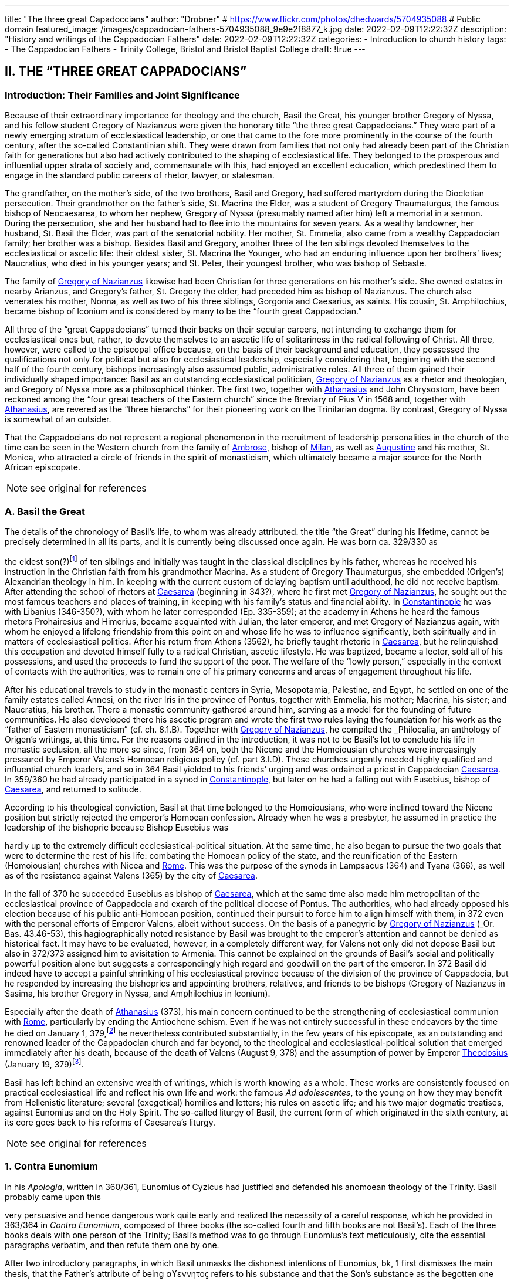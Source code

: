 ---
title: "The three great Capadoccians"
author: "Drobner"
# https://www.flickr.com/photos/dhedwards/5704935088
# Public domain
featured_image: /images/cappadocian-fathers-5704935088_9e9e2f8877_k.jpg
date: 2022-02-09T12:22:32Z
description: "History and writings of the Cappadocian Fathers"
date: 2022-02-09T12:22:32Z
categories:
  - Introduction to church history
tags:
  - The Cappadocian Fathers
  - Trinity College, Bristol and Bristol Baptist College
draft: !true
---

## II. THE “THREE GREAT CAPPADOCIANS”

### Introduction: Their Families and Joint Significance

Because of their extraordinary importance for theology and the church,
Basil the Great, his younger brother Gregory of Nyssa, and his fellow student
Gregory of Nazianzus were given the honorary title “the three great Cappadocians.” They were part of a newly emerging stratum of ecclesiastical leadership,
or one that came to the fore more prominently in the course of the fourth century, after the so-called Constantinian shift. They were drawn from families that not only had already been part of the Christian faith for generations but also had
actively contributed to the shaping of ecclesiastical life. They belonged to the
prosperous and influential upper strata of society and, commensurate with this,
had enjoyed an excellent education, which predestined them to engage in the
standard public careers of rhetor, lawyer, or statesman.

The grandfather, on the mother’s side, of the two brothers, Basil and
Gregory, had suffered martyrdom during the Diocletian persecution. Their
grandmother on the father’s side, St. Macrina the Elder, was a student of Gregory
Thaumaturgus, the famous bishop of Neocaesarea, to whom her nephew, Gregory
of Nyssa (presumably named after him) left a memorial in a sermon. During the
persecution, she and her husband had to flee into the mountains for seven years.
As a wealthy landowner, her husband, St. Basil the Elder, was part of the senatorial nobility. Her mother, St. Emmelia, also came from a wealthy Cappadocian
family; her brother was a bishop. Besides Basil and Gregory, another three of the
ten siblings devoted themselves to the ecclesiastical or ascetic life: their oldest sister, St. Macrina the Younger, who had an enduring influence upon her brothers’
lives; Naucratius, who died in his younger years; and St. Peter, their youngest
brother, who was bishop of Sebaste.

The family of link:/pages/people#_gregory-of-nazianzus[Gregory of Nazianzus,role=person] likewise had been Christian for three
generations on his mother’s side. She owned estates in nearby Arianzus, and
Gregory’s father, St. Gregory the elder, had preceded him as bishop of Nazianzus.
The church also venerates his mother, Nonna, as well as two of his three siblings,
Gorgonia and Caesarius, as saints. His cousin, St. Amphilochius, became bishop
of Iconium and is considered by many to be the “fourth great Cappadocian.”

All three of the “great Cappadocians” turned their backs on their secular
careers, not intending to exchange them for ecclesiastical ones but, rather, to devote themselves to an ascetic life of solitariness in the radical following of Christ.
All three, however, were called to the episcopal office because, on the basis of their
background and education, they possessed the qualifications not only for political
but also for ecclesiastical leadership, especially considering that, beginning with
the second half of the fourth century, bishops increasingly also assumed public,
administrative roles. All three of them gained their individually shaped importance: Basil as an outstanding ecclesiastical politician, link:/pages/people#_gregory-of-nazianzus[Gregory of Nazianzus,role=person] as a rhetor and theologian, and Gregory of Nyssa more as a philosophical thinker.
The first two, together with link:/pages/people#_athanasius[Athanasius,role=person] and John Chrysostom, have been reckoned among the “four great teachers of the Eastern church” since the Breviary of
Pius V in 1568 and, together with link:/pages/people#_athanasius[Athanasius,role=person], are revered as the “three hierarchs”
for their pioneering work on the Trinitarian dogma. By contrast, Gregory of
Nyssa is somewhat of an outsider.

That the Cappadocians do not represent a regional phenomenon in the recruitment of leadership personalities in the church of the time can be seen in the
Western church from the family of link:/pages/people#_ambrose[Ambrose,role=person], bishop of link:/pages/places#_milan[Milan,role=place], as well as link:/pages/people#_augustine[Augustine,role=person]
and his mother, St. Monica, who attracted a circle of friends in the spirit of monasticism, which ultimately became a major source for the North African episcopate.


NOTE: see original for references


### A. Basil the Great

The details of the chronology of Basil’s life, to whom was already attributed.
the title “the Great” during his lifetime, cannot be precisely determined in all its
parts, and it is currently being discussed once again. He was born ca. 329/330 as
[#page-268]
the eldest son(?)footnote:[According to W.-D. Hauschild (TRE 5:302), contra J. Gribomont (EECh 1:114 and
miscne F . wanes weet Was Kawa covene on] of ten siblings and initially was taught in the classical disciplines by his father, whereas he received his instruction in the Christian faith
from his grandmother Macrina. As a student of Gregory Thaumaturgus, she embedded (Origen’s) Alexandrian theology in him. In keeping with the current custom of delaying baptism until adulthood, he did not receive baptism. After
attending the school of rhetors at link:/pages/places#_caesarea[Caesarea,role=place] (beginning in 343?), where he first
met link:/pages/people#_gregory-of-nazianzus[Gregory of Nazianzus,role=person], he sought out the most famous teachers and places
of training, in keeping with his family’s status and financial ability. In link:/pages/places#_constantinople[Constantinople,role=place] he was with Libanius (346-350?), with whom he later corresponded (Ep.
335-359); at the academy in Athens he heard the famous rhetors Prohairesius
and Himerius, became acquainted with Julian, the later emperor, and met
Gregory of Nazianzus again, with whom he enjoyed a lifelong friendship from
this point on and whose life he was to influence significantly, both spiritually and
in matters of ecclesiastical politics. After his return from Athens (3562), he briefly
taught rhetoric in link:/pages/places#_caesarea[Caesarea,role=place], but he relinquished this occupation and devoted
himself fully to a radical Christian, ascetic lifestyle. He was baptized, became a
lector, sold all of his possessions, and used the proceeds to fund the support of the
poor. The welfare of the “lowly person,” especially in the context of contacts with
the authorities, was to remain one of his primary concerns and areas of engagement throughout his life.

After his educational travels to study in the monastic centers in Syria, Mesopotamia, Palestine, and Egypt, he settled on one of the family estates called Annesi,
on the river Iris in the province of Pontus, together with Emmelia, his mother;
Macrina, his sister; and Naucratius, his brother. There a monastic community
gathered around him, serving as a model for the founding of future communities.
He also developed there his ascetic program and wrote the first two rules laying
the foundation for his work as the “father of Eastern monasticism” (cf. ch. 8.1.B).
Together with link:/pages/people#_gregory-of-nazianzus[Gregory of Nazianzus,role=person], he compiled the _Philocalia_, an anthology of
Origen’s writings, at this time. For the reasons outlined in the introduction, it was
not to be Basil’s lot to conclude his life in monastic seclusion, all the more so
since, from 364 on, both the Nicene and the Homoiousian churches were increasingly pressured by Emperor Valens’s Homoean religious policy (cf. part 3.I.D).
These churches urgently needed highly qualified and influential church leaders,
and so in 364 Basil yielded to his friends’ urging and was ordained a priest in
Cappadocian link:/pages/places#_caesarea[Caesarea,role=place]. In 359/360 he had already participated in a synod in link:/pages/places#_constantinople[Constantinople,role=place], but later on he had a falling out with Eusebius, bishop of link:/pages/places#_caesarea[Caesarea,role=place],
and returned to solitude.

According to his theological conviction, Basil at that time belonged to the
Homoiousians, who were inclined toward the Nicene position but strictly rejected the emperor’s Homoean confession. Already when he was a presbyter, he
assumed in practice the leadership of the bishopric because Bishop Eusebius was
[#page-269, Apollinarianism and the Second Phase of Arianism]
hardly up to the extremely difficult ecclesiastical-political situation. At the same
time, he also began to pursue the two goals that were to determine the rest of his
life: combating the Homoean policy of the state, and the reunification of the
Eastern (Homoiousian) churches with Nicea and link:/pages/places#_rome[Rome,role=place]. This was the purpose of
the synods in Lampsacus (364) and Tyana (366), as well as of the resistance
against Valens (365) by the city of link:/pages/places#_caesarea[Caesarea,role=place].

In the fall of 370 he succeeded Eusebius as bishop of link:/pages/places#_caesarea[Caesarea,role=place], which at the
same time also made him metropolitan of the ecclesiastical province of Cappadocia and exarch of the political diocese of Pontus. The authorities, who had
already opposed his election because of his public anti-Homoean position, continued their pursuit to force him to align himself with them, in 372 even with the
personal efforts of Emperor Valens, albeit without success. On the basis of a panegyric by link:/pages/people#_gregory-of-nazianzus[Gregory of Nazianzus,role=person] (_Or. Bas._ 43.46-53), this hagiographically noted
resistance by Basil was brought to the emperor’s attention and cannot be denied
as historical fact. It may have to be evaluated, however, in a completely different
way, for Valens not only did not depose Basil but also in 372/373 assigned him to
avisitation to Armenia. This cannot be explained on the grounds of Basil’s social
and politically powerful position alone but suggests a correspondingly high regard and goodwill on the part of the emperor. In 372 Basil did indeed have to accept a painful shrinking of his ecclesiastical province because of the division of
the province of Cappadocia, but he responded by increasing the bishoprics and
appointing brothers, relatives, and friends to be bishops (Gregory of Nazianzus in
Sasima, his brother Gregory in Nyssa, and Amphilochius in Iconium).

Especially after the death of link:/pages/people#_athanasius[Athanasius,role=person] (373), his main concern continued to be the strengthening of ecclesiastical communion with link:/pages/places#_rome[Rome,role=place], particularly by ending the Antiochene schism. Even if he was not entirely successful
in these endeavors by the time he died on January 1, 379,footnote:[P.Maraval, "La date de la mort de Basile de Césarée," REAug3A.(1988) proposes August 377, agreed to by Roder 65 (cf bibliography on II'B'1); Pouchet: September 37?)] he nevertheless contributed substantially, in the few years of his episcopate, as an outstanding and
renowned leader of the Cappadocian church and far beyond, to the theological
and ecclesiastical-political solution that emerged immediately after his death,
because of the death of Valens (August 9, 378) and the assumption of power by
Emperor link:/pages/people#_theodosius[Theodosius,role=person] (January 19, 379)footnote:[Maraval, “La date de la mort de Basile de Césarée,” REAug 34 (1988): 25-38, proposes August 377, agreed to by Réder 65 (cf. bibliography on II.B.1); Pouchet: September 37?].

Basil has left behind an extensive wealth of writings, which is worth knowing as a whole. These works are consistently focused on practical ecclesiastical life
and reflect his own life and work: the famous __Ad adolescentes__, to the young on
how they may benefit from Hellenistic literature; several (exegetical) homilies
and letters; his rules on ascetic life; and his two major dogmatic treatises, against
Eunomius and on the Holy Spirit. The so-called liturgy of Basil, the current form
of which originated in the sixth century, at its core goes back to his reforms of
Caesarea’s liturgy.
 
[#page-270]

NOTE: see original for references

### 1. Contra Eunomium

In his __Apologia__, written in 360/361, Eunomius of Cyzicus had justified and
defended his anomoean theology of the Trinity. Basil probably came upon this

[#page-272]

very persuasive and hence dangerous work quite early and realized the necessity
of a careful response, which he provided in 363/364 in __Contra Eunomium__, composed of three books (the so-called fourth and fifth books are not Basil’s). Each of
the three books deals with one person of the Trinity; Basil’s method was to go
through Eunomius’s text meticulously, cite the essential paragraphs verbatim,
and then refute them one by one.

After two introductory paragraphs, in which Basil unmasks the dishonest intentions of Eunomius, bk, 1 first dismisses the main thesis, that the Father’s attribute of being αϒεννητοϛ refers to his substance and that the Son’s substance as the
begotten one therefore has to be different from the Father’s. That the Father and
the Son, rather, have to be equally eternal can be seen from the contradictions in
Eunomius’s doctrine of time itself, when he asserts that the Son is creature but begotten “before all time.” Book 2 continues this argument by taking the Son's
creatureliness and the arguments asserted for it by Eunomius ad absurdum. “Begotten” does not mean that the Son once did not exist, nor does it have anything to
do with passions (παθη), since the latter would imply that God is mutable. Consequently, the Holy Spirit should not be viewed as a creation of the Son. Book 3
therefore distinguishes the differences between the three divine persons on the level
of sequence and honor but not of substance. As for the Holy Spirit, it is precisely
the names “Holy Spirit” and “Paraclete” that demonstrate the Spirit’s divine nature.


NOTE: see original for references


### 2. De Spiritu Sancto

Ten years later, from late 374 to late 375, Basil wrote a treatise specifically on
the Holy Spirit, addressed to Amphilochius of Iconium, who apparently had
made such a request. The thirty chapters together do not show any systematic
structure but rather revolve around the main theme, namely, that the Holy Spirit
is worthy of the same honor as the Father and the Son, which points to his
consubstantiality with them. The first and last chapters frame the tractate in the
form of a letter. The treatise is structured in three parts, each building upon the
other. Chapters 2-5 begin with the theological issue; Basil had been criticized by
the Pneumatomachians (a term he himself uses to designate them, although it is
not possible to determine with certainty whether he already has a specific party in
mind) that the doxology he used in the liturgy, “with the Holy Spirit” (συν τώ πνευματι τώ αϒιω), instead of the traditional formulation “in the Holy Spirit” (συν τώ πνευματι τώ αϒιω), inappropriately accords the Holy Spirit the same honor as the
Father and the Son. As a first step in response, chs. 6-8 explain the όμοτιμια of the

[#page-273]

Father and the Son, which among orthodox Christians is uncontested and consistent with their όμουσια. Finally, chs. 9-30, whose structure is subject to a variety
of interpretations in its details, substantiate the doctrine of the three hypostases
on the same level by safeguarding the μουαρχια of the one God. The evidence provided appeals to the witness of Scripture, the baptismal formula, and the Holy
Spirit’s part in the creation and in the plan of redemption. The oneness of nature
with the Father and the Son therefore entitles the Holy Spirit to the same titles
and honors as are accorded them.

In the history of theology, ch. 29 has gained particular importance because
here Basil for the first time specifically applies the method of “the evidence of the
Fathers” (__argumentum patristicum__). Although the church from the beginning,
and increasingly so during the dogmatic disputes of the fourth century, appealed
to the well-established witness of tradition, Basil here adduces for the first time
the opinions of a whole range of church fathers in support of his argumentation
or, more specifically, of the use of συν in the doxology. link:/pages/people#_augustine[Augustine,role=person] and Cyril of link:/pages/places#_alexandria[Alexandria,role=place] (at the Council of link:/pages/places#_ephesus[Ephesus,role=place] in 431) continued this method; it has been
perpetuated since then until the present and continues to have validity by safeguarding a historically and dogmatically critical appreciation of the material.
This method is not a mere stringing together of arbitrarily selected patristic citations without evidential value.

NOTE: see original for references

### 3. Letters

The corpus of letters by Basil numbers 368; thirty-six or thirty-eight of
them were not written by him, however. In keeping with general ancient practice,
Basil’s collection of letters also contains fifteen or seventeen letters addressed to

[#page-274]

him, namely, by Libanius (336, 338, 340, 341, 345, 346, 349, 352, 354, 355, 357, 358), Apollinaris of Laodicea (362 and 364), link:/pages/people#_gregory-of-nazianzus[Gregory of Nazianzus,role=person] (367), and
Emperor Julian (39 and 40). The authenticity of the latter two is under discussion, however; in the case of __Ep__. 39, the question is whether it is addressed to
Basil, and in the case of __Ep__. 40, whether Julian can be its author.

Inauthentic letters that are part of his correspondence, that is, those not
written by Basil and also not addressed to him, include the following: 8, 16, 38(?), 41-45, 47, 166, 167, 169-171, 189, 331, 342, 343, 347, 348, 360, 365, and 366.

_Epistulae_ 10, 342, 347, and 348 are also found in the corpus of letters of his youngest brother, Gregory of Nyssa, numbered 21, 28, 26, and 27, but they do belong to Basil (cf. II.B.1).

The Maurists (Benedictines of St. Maur) divided the corpus into three
major chronological parts: __Ep__. 1-46, before Basil’s consecration as bishop (357-370); 47-291, during his episcopacy (370-379); and 292-365, representing letters
that cannot be dated with precision. Johannes Quasten (__Patrology__ 3:220-26) organizes the letters into eight groups:

a. Letters of friendship: 1, 3, 4, 7, 12-14, 17, 19-21, 27, 56-58, 63, 64, 95, 118, 123, 124, 132-135, 145-149, 152-158, 162-165, 168, 172-176, 181, 184-186, 192-196, 198, 200, 201, 208-210, 232, 241, 252, 254, 255, 259, 267, 268, 271, 278, 282, 285, 320, 332-334.

b. Letters of recommendation: 3, 15, 31-37, 72-78, 83-88, 96, 104, 108-112, 137, 142-144, 177-180, 271, 273-276, 279-281, 303-319.

c. Letters of consolation: 5, 6, 28, 29, 101, 107, 139, 140, 206, 227, 238, 247, 256, 257, 269, 300-302.

d. Canonical letters: 53, 54, 188, 199, 217. The last three, addressed to Amphilochius of Iconium, offer meticulous instructions for the discipline of repentance and were adopted into the universal legislation of the Eastern church.

e. Moral and ascetical letters: 2, 10-11, 14, 18, 22-26, 49, 65, 83, 85, 97, 106, 112, 115, 116, 161, 173, 174, 182, 183, 197, 219-222, 240, 246, 249, 251, 259, 277, 283, 291-299, 366.

f. Dogmatic letters: 9, 38(?), 52, 105, 113, 114, 125, 129, 131, 159, 175, 210, 214, 226, 233-236, 251, 258, 261, 262. The lengthy __Ep__. 38 is also handed down as a tractate among the works of Gregory of Nyssa, titled __Ad Petrum fratrem de differentia essentiae et hypostaseos__. The question of ownership is still a matter of controversy today.

g. Liturgical letters: 93, 207.

[#page-275]

A list of Basil’s most important partners in correspondence, encompassing the entire Roman Empire, illustrate most impressively the scope and extent of his letter writing:

- Bishop link:/pages/people#_ambrose[Ambrose,role=person] of link:/pages/places#_milan[Milan,role=place] (cf. ch. 7.III): 197;

- Bishop Amphilochius of Iconium, Basil’s friend and cousin of link:/pages/people#_gregory-of-nazianzus[Gregory of Nazianzus,role=person]: 150, 161, 176, 188, 190, 199-202, 217, 218, 231-236, 248;

- Bishop Apollinaris of Laodicea (cf. 6.1): 361, 363; Patriarch link:/pages/people#_athanasius[Athanasius,role=person] of link:/pages/places#_alexandria[Alexandria,role=place] (cf. ch. 5.IV): 61, 66, 67, 69, 80, 82;

- Bishop Barses of Edessa: 264, 267;

- Pope Damasus: 371;
- Bishop Diodore of Tarsus (cf. ch. 7.IV): 135, 1605

- Bishop Epiphanius of Constantia (Salamis) (cf. ch. 7.11): 258;

- Bishop Eusebius of Samosata: 30, 34, 48, 95, 98, 100, 127, 128, 136, 138,
141, 145, 162, 198, 209(?), 213(2), 237, 239, 241, 268;

- Bishop Eustathius of Sebaste: 79, 119, 223;

- Bishop link:/pages/people#_gregory-of-nazianzus[Gregory of Nazianzus,role=person], Basil’s university friend (cf. II.C): 2, 7, 14,19,71, 3685

- Bishop Gregory of Nyssa, Basil’s younger brother (cf. II.B): 38, 58;

- Himerius, the famous rhetor under whom Basil studied in Athens: 274, 275(2);

- Patriarch Meletius of link:/pages/places#_antioch[Antioch,role=place] (cf. part 3.II.A.2.b): 57, 68, 89, 120, 129, 216;

- Libanius, the famous rhetor under whom Basil studied in link:/pages/places#_constantinople[Constantinople,role=place]: 335, 337, 339, 344, 350, 351, 353, 356, 359 (their correspondence involved a total of twenty-five letters [335-359], of which 342, 343, 347, and 348 are not authentic and 336, 338, 340, 341, 345, 346, 349, 352, 354, 355, 357, and 358 represent letters of Libanius addressed to Basil);

- Patriarch Peter of link:/pages/places#_alexandria[Alexandria,role=place]: 133, 266.

In addition, there are a number of letters addressed to unnamed bishops,
priests, monks, magistrates, groups of them, and entire congregations; they demonstrate the extent to which Basil brought influence to bear not only upon particular situations but also structurally upon public life, ecclesiastical policy, and
teligious life:

- rural bishops (54), bishops in the West (90), bishops in Italy (92), bishops in coastal areas (203), Italic and Gallic bishons (243). hishons in

 
[#page-276]

- presbyters of Tarsus (113), clerics in Neocaesarea (207), cleric of Samosata (219), cleric of Colonia (227), cleric of Nicopolis (229), presbyter of Nicopolis (238), presbyter of link:/pages/places#_antioch[Antioch,role=place] (253), cleric of Sozopolis (261);

- community of Tarsus (114), Neocaesareans (204), men of Neocaesarea (210), Chalcidians (222), Occidentals (242, 263), Nicopolitans (246, 247), people of Evaesae (251);

- concerning monastic life (22), a female ascetic (46), female ascetics (52), monks (257, 295);

- governor of Neocaesarea (63), a governor (84, 86), governor of Sebaste (306); a _censitor_ (83, 284, 299, 312, 313), an officer (106), a _numerarius_ (142, 143), a _tractator_ (144), councilors of Samosata (183), decurions of Colonia (228), decurions of Nicopolis (230), a _commentariensis_ (286), a _comes privatarum_ (303), a principalis (311), a _notarius_ (333).

There is no addressee for the following letters: 35-37, 77, 78, 85, 87, 88, 101, 117, 165, 191, 209, 213, 249, 270, 273, 275, 285, 287-289, 298, 301, 305, 307-310, 314-320, 322, 326, 327, 330-332.

This overview alone shows clearly what a treasure trove Basil’s letters offer regarding his person and personal relationships, his politics and ecclesiastical policies, his pastoral and social activities, and his theology and spirituality. Furthermore they also present excellent examples of fine epistolary form and exemplary
style. His friend link:/pages/people#_gregory-of-nazianzus[Gregory of Nazianzus,role=person] praises him in __Ep__. 51 as an expert in the field,
and his teacher Libanius considered him to be of even greater quality in epistolary
skills than himself and wrote to him so (__Ep__. 338):

> ‘When the carriers handed me your letter and I silently scanned it in its entirety, !
smiled and said joyfully, “We are vanquished.” “What victory did they win over
you,” they asked, “and why, being overcome, are you not sad?” “In the beauty of the
letters,” I responded, “I have been conquered, and Basil has won. But the man is my
friend and for this reason I rejoice.” When I had said this, they wanted to understand the victory by means of the letter themselves. Alypius read it aloud and those
present listened; they concluded that I had not told them a lie. The reader, however,
kept the letter and went away in order to show it to others as well, I believe, and
scarcely returned it to me again. Therefore write similar letters and be victorious,
for that means victory for me!

NOTE: see original for references

### B. Gregory of Nyssa

Two individuals had a decisive impact on the life of Gregory of Nyssa:
Macrina, his eldest sister, who inspired him and his brothers concerning the ascetic life, and Basil, his older brother, whom he calls his “father and teacher” several times in his works. The extent to which these honorary titles can be adduced
to determine the concrete data of Gregory’s life remains uncertain, it is true, for
his writings contain very few datable references; external attestations are scarce,
and to date there is no in-depth modern, scholarly biography of Gregory. What
may be considered as certain is that his father died in Gregory's childhood and
Basil, his older brother, assumed a certain leadership role. How much younger
Gregory was and whether he had been his student in the technical sense when
Basil was teaching in link:/pages/places#_caesarea[Caesarea,role=place] ca. 356 have to remain open issues.

It is generally assumed that Gregory was born between 335 and 340. Although he did not attend any of the famous schools in link:/pages/places#_caesarea[Caesarea,role=place], link:/pages/places#_constantinople[Constantinople,role=place],
or Athens, as did his brother Basil and their friend link:/pages/people#_gregory-of-nazianzus[Gregory of Nazianzus,role=person], he acquired a thorough familiarity with rhetoric, philosophy, and the general knowledge of his time, as his works indicate, to the extent that, after he had first become
a lector, he preferred to work as a public rhetor. Many passages in his writings give
evidence of meticulous observation of his environment and human behavior patterns, as well as in-depth scientific, especially medical, knowledge. On the basis of

 
[#page-278]

a remark in _De virginitate_ 3 stating that he could no longer be blessed with the
fruits of virginity, it is generally assumed that Gregory was married (to Theosebeia?), although there is no further information to corroborate this.

When the province of Cappadocia was divided in 372 and the ecclesiastical
province over which Basil presided as metropolitan in link:/pages/places#_caesarea[Caesarea,role=place] was thereby severely weakened, Basil, in order to strengthen the Nicene party, responded by
increasing the number of bishoprics and appointing brothers and friends as bishops in the remaining province, Cappadocia Prima. Among these was Gregory,
whom he appointed to Nyssa, an insignificant little place between link:/pages/places#_caesarea[Caesarea,role=place] and
Ancyra. The period of his episcopate divides conspicuously into two very different segments. The break came in 379, that is, the year in which Basil, his brother,
and Macrina, his sister, died and in which the ecclesiastical-political situation
radically changed in favor of the Nicenes when Emperor link:/pages/people#_theodosius[Theodosius,role=person] took office.
It remains unclear, however, what specific reasons account for the reversal. In any
case, Gregory’s initial seven years as bishop were marked by many difficulties.
Basil complained about Gregory’s naivete in ecclesiastical-political and interpersonal matters (__Ep__. 58 and 100) and in 375 refused to send him to link:/pages/places#_rome[Rome,role=place] with a
delegation to negotiate, because he was “completely inexperienced in ecclesiastical matters” (__Ep__. 215). Indeed, in these years Gregory appears to have been so
inept that the Homoean opposition in Nyssa succeeded in deposing and exiling
him in 376 under the pretence of misappropriation of church property and irregularities associated with his appointment as bishop. He was able to return only on
August 9, 378, after the death of Emperor Valens.

In 379, however, the scene changed radically, Gregory suddenly emerged as
a sought-after and influential ecclesiastical politician, as a significant theologian
‘on the current dogmatic issues, as a respected speaker, preacher, and exegete;
until his life’s end, he maintained close relations with link:/pages/places#_constantinople[Constantinople,role=place], the capital,
and with the imperial household. At synods in link:/pages/places#_antioch[Antioch,role=place] (379) and link:/pages/places#_constantinople[Constantinople,role=place]
(381, 382, 383, and 394), he was among the most prominent participants. The
synod of link:/pages/places#_antioch[Antioch,role=place] (379) appointed him to make a visitation to the diocese of
Pontus; in Ibora and Sebaste he guided the selection of new bishops and, to his
surprise, was himself elected as the metropolitan in Sebaste. He succeeded in regaining his mobility, however, by appointing Peter, his younger brother, as bishop.
At the second (a later enumeration) ecumenical Council of link:/pages/places#_constantinople[Constantinople,role=place] in
381, he delivered an address entitled __De deitate adversus Evagrium__, important for
dogmatics. After the death of Meletius, the chairman of the council, he was given
the honorable task of delivering the funeral oration. After the council, according
to the imperial law confirming the resolutions of the councils (__Codex theodosianus__ 16.1, 3), he was reckoned among the “regular bishops,” that is, among
those who represented the standard of orthodoxy. In 381 he traveled to the
Roman province of Arabia and to Jerusalem on behalf of the council in order to
settle disputes there. To the synod in link:/pages/places#_constantinople[Constantinople,role=place] of 383 he delivered the address __De deitate Filii et Spiritus Sancti__. The imperial court’s special appreciation of him can be seen in the invitation he received to deliver the funeral oration for
Princess Pulcheria who died in 385 and for Empress Flacilla. The information

[#page-279]

about Gregory's life ends with his entry in the list of the participants at the synod
in link:/pages/places#_constantinople[Constantinople,role=place] in 394; from this it may well be assumed that he died shortly
thereafter.

NOTE: see original for references

#### 1. Works, Philosophy, and Theology

Gregory’s numerous and diverse works, only the most important of which
are mentioned here, divide into the following seven categories:

a. treatises on the current christological and Trinitarian issues of his time,
against the neo-Arians, Apollinarians, and Macedonians: __Contra Eunomium, Adversus Apollinarium__;

b. exegetical tractates and homilies: __In Hexaemeron__, __De hominis opificio__, __In
Ecclesiasten__, __In Canticum Canticorum__, __De vita Moysis__, __De oratione dominica__,
__De beatitudinibus__;

c. ascetical and spiritual writings: __De virginitate__;

d. hagiographic works: __Vita Macrinae__, __Vita Gregorii Thaumaturgi__, __In Basilium fratrem__, __In sanctum Ephraim__;

e. sermons and orations delivered at the church’s festivals celebrating the
Lord and its saints, at funerals, on topics dealing with morality and practical life and on dogmatic questions;

f. the _Oratio catechetica_, a summation of the essential teachings of the Christian faith;

g. thirty letters, of which __Ep__. 21 and 26-28 do not belong to Gregory but to
Basil and __Ep__. 30 is addressed to Gregory by his brother Peter; together with
the letter corpora of Basil and link:/pages/people#_gregory-of-nazianzus[Gregory of Nazianzus,role=person], they contain most of
what, on the whole, is the scarce biographical information on Gregory.

With a few exceptions, the chronology of his works cannot be determined
with certainty. _De virginitate_ can definitely be attributed to the initial segment of
the period of his episcopate, up to 379; only after Basil’s death did Gregory seem
to have developed into a prolific writer, and in many instances he continued his
brother’s work (__Contra Eunomium__, __In Hexaemeron__, __De hominis opificio__). To Basil’s _Contra Eunomium_ Eunomius had responded with an __Apologia apologiae__, to
which Gregory now replied in lieu of his deceased brother. Since he also follows
Basil’s methodology and each time cites the passages of the writing he is combating, he preserves a good part of the otherwise lost work of Eunomius. A further

[#page-280]

work was his own _refutatio_ of the creed Eunomius had presented at the Council
of link:/pages/places#_constantinople[Constantinople,role=place] in 381.

Gregory’s philosophy was shaped by middle link:/pages/glossary#_platonism[Platonism,role=concept] and early Neoplatonism, which becomes most prominent in the form and content of the dialogue __De
anima et resurrectione__, which he fashioned after link:/pages/people#_plato[Plato,role=person]’s _Phaidon_ as a dialogue with
Macrina, his dying sister. The particularity of Gregory’s link:/pages/glossary#_platonism[Platonism,role=concept] consists in
using it for the purpose of effectively recasting the Christian body of thought—a
characteristic that fundamentally distinguishes him from the other two Cappadocians and, over against them, has rightly earned him the reputation of a profound philosophical thinker.

As in the case of the other two Cappadocians, his theology is based on the
Alexandrian tradition of Philo and link:/pages/people#_origen[Origen,role=person]. From link:/pages/people#_origen[Origen,role=person], whom he mentions by
name several times in his writings, he borrowed, for instance, the doctrine of the
αποκαταστασις, the restoration of all things at the end of time into the blissful primordial state, including Satan and the demons (following 1 Cor 15:25, on which
he wrote the tractate _Tunc et ipse filius_). The Second Council of link:/pages/places#_constantinople[Constantinople,role=place]
(553) later condemned this teaching in its anathemas against link:/pages/people#_origen[Origen,role=person], though not
Gregory of Nyssa. Rather, the Second Council of Nicea (787) still honored him
with the honorary title “Father of Fathers.” In his ascetical and mystical theology,
the `επεκτασις` (following Phil 3:13) played a significant part, as he explains in exemplary fashion in the _Vita Moysis_: after one puts off earthly passions, salvation
consists in ascending to God and in the subsequent infinite progression in knowing the infinite God.

In the modern era, Gregory’s sermons have frequently been dismissed
with the summary judgment that they “show the pompous pathos of contemporary rhetoric and are not as powerful and vivid as those of the two other
Cappadocians”footnote:[B. Altaner and A. Stuiber, Patrologie: Leben, Schriften, und Lehre der Kirchenvater]—unfairly so, as more recent investigations demonstrate.

NOTE: see original for references
 
[#page-281]


[#page-283]


### 2. Continuing Influence and History of Research

For reasons still to be examined more closely, Gregory, especially in the
Western church, has not attained the same importance as the two other “great Cappadocians.” Yet the large number of extant manuscripts of his works, as well as
translations into Latin and especially Syriac, help us to recognize the admiration
and dissemination of his body of thought. In the twentieth century, Gregory became one of the best-researched church fathers because Ulrich von Wilamowitz-Moellendorff, the famous classical philologist, entrusted the critical edition of his
works to Werner Jaeger, his student, precisely because of Gregory’s remarkable
style. He began in Berlin together with Giorgio Pasquali and, after his work at
Harvard University (1939), consulted a multitude of international fellow experts.
since his death in 1961, the task is continued partly in Frankfurt (Hermann
Langerbeck, Hadwig Horner) and partly by the Gregor-von-Nyssa Institut in
Münster; since 1969 some international colloquia have met at three- or four-year
intervals.

NOTE: see original for references

## C. link:/pages/people#_gregory-of-nazianzus[Gregory of Nazianzus,role=person]

We are quite well informed about the chronology of his life and works because link:/pages/people#_gregory-of-nazianzus[Gregory of Nazianzus,role=person] wrote an extensive Carmen de vita sua, and his writings contain numerous references to his biography. He was born either in the
small town of Nazianzus, where his father, Gregory the elder (d. 374 as a centenarian), was the bishop for forty-five years, or at the nearby family estate at
Arianzus. Beyond this, however, Gregory remains deliberately silent about his
childhood, so his date of birth has to be inferred. Traditionally he was thought to
 
[#page-284]

have been about the same age as Basil (b. 329/330). Christoph Jungckfootnote:[C, Jungck, 1974, 231-33.], along with Bernhard Wyssfootnote:[B. Wyss, RAC 12:794.] and Christoph Klockfootnote:[C. Klock, 1987, 84. Bibliographic information is given under Gregory of Nyssa.], however, argued for 326, following
Clémencet and Sinko, which fits quite well with some of Gregory's remarks in
which he appears to be older than Basil. Justin Mossayfootnote:[J. Mossay, TRE 14:164f.], on the other hand, is of
the opinion that Gregory had already been born ca. 300. But although this early
date makes it very difficult to conceive that Gregory and Basil, despite the age difference of thirty years, jointly studied in link:/pages/places#_caesarea[Caesarea,role=place] and Athens, Mossay’s arguments seem to me entirely compatible with a date of birth in 326: Gregory’s claim
to be older; that in link:/pages/places#_constantinople[Constantinople,role=place] (381) he was considered an “old man’; and
that his mother, Nonna, who was of the same age as her husband according to _Or. Bas._ 18.41, must have been fifty years old when Gregory was bornfootnote:[Could it be that Gregory’s description of his mother as a “spiritual Sarah” points in the same direction?]. More likely
the information of Suda (ca. 1000), that Gregory was ninety years old when he
died in 390 ought to be viewed with suspicion.

Gregory enjoyed an outstanding education equal to that of Basil the Great,
first in Cappadocian link:/pages/places#_caesarea[Caesarea,role=place], where he probably met the latter for the first
timefootnote:[The statement of earlier patrologists that Gregory had met Basil first in Athens needs to be corrected accordingly, especially by J. Mossay (TRE 14:165), who erroneously appeals to Or. Bas. 43.13.], then in link:/pages/places#_caesarea[Caesarea,role=place] in Palestine, in link:/pages/places#_alexandria[Alexandria,role=place], and at the academy in Athens, where he became acquainted with Julian, the later emperor, and again saw
Basil, with whom he maintained a lifelong friendship from then on. According to
Basil, Gregory returned to his home ca. 356 to teach rhetoric, as did Basil, but
under the influence of his friend, he soon turned to the ascetic life and spent
some time with him in his monastic community in Annesi on the river Iris (in the
province of Pontus), where they jointly compiled the _Philocalia_, a collection of
texts from the writings of link:/pages/people#_origen[Origen,role=person]. He was baptized, and in 361 his father ordained
him to the priesthood in order to assist him in the ministry in the diocese of
Nazianzusfootnote:[Only Justin Mossay (“‘La date de loratio II de Grégoire de Nazianze et celle de son ordination,” Mus 77 1964: 175-86, and again in TRE 14:166) moves it to 365 or into the reign af Emporer Julian (361-363) or Valens (364-378).] Because he viewed the ordination as “forced,” however, he refused to
assume his office and did not return until Easter 362, when, while preaching, he
apologized for his hesitation (__Or. Bas.__ 1). This was followed by a second apology
in the form of an address with a lengthy treatise on the priesthood (__Or. Bas.__ 2),
which subsequently inspired John Chrysostom to write his famous __De sacerdotio__.
At this point, there comes to the fore for the first time one of Gregory’s character
traits, which was to be part of his whole life and would guide it decisively several
times: his love was aimed at erudition and rhetoric, in which he had no equal
among the Greek fathers of the fourth century. Because of requests and out of

[#page-285]

practical necessity, he neglected these at times. If he was able to withdraw to
scholarly leisure, however, he was glad, especially since, given his sensitive character, he was not able to cope with the difficulties of ecclesiastical politics as effectively as Basil.

In the context of increasing the bishoprics and of strengthening the Nicene
party in his diocese after the division of the province of Cappadocia, Basil appointed him in 372 as bishop of Sasima, a small but not unimportant town because it was situated at a crossroads. Gregory declined to assume the diocese,
however, and instead continued to assist his father in his hometown, Nazianzus,
until his death (374). After this he withdrew to Seleucia in Isauria, where he received a call after the death of Emperor Valens (August 9, 378) to lead the small
Nicene community in the capital. Since the great majority of Christians in the
capital belonged to the Arian confession under Bishop Demophilus, Gregory resided in a private residence (the later Anastasia Church), where he held the famous “five theological orations,” in which he explained the Nicene doctrine of
the Trinity and which earned him the honorary title “the theologian” (attested for
the first time in the council documents of Chalcedon in 451); Jerome was also
among his audience. Immediately after his move to link:/pages/places#_constantinople[Constantinople,role=place] on November
24, 380, link:/pages/people#_theodosius[Theodosius,role=person] forced Bishop Demophilus to leave the city and introduced
Gregory as bishop of the capital. The Council of link:/pages/places#_constantinople[Constantinople,role=place] (381) acknowledged him as such and, after the death of Meletius of link:/pages/places#_antioch[Antioch,role=place], elected him as chairman of the council. He was not, however, successful in mediating an acceptable
agreement between the various parties of the council regarding both the Meletian
schism in link:/pages/places#_antioch[Antioch,role=place] and the symbolum. Instead he came under fire to the extent
that he was even accused of having been transferred illegitimately to the episcopal
see of link:/pages/places#_constantinople[Constantinople,role=place] because he already was bishop of Sasima. As a result,
Gregory submitted his resignation, which was accepted with approval. He took
leave in his famous farewell address (__Or. Bas.__ 42) and returned to Nazianzus even
before the council ended and there administered the bishopric until Eulalius, his
cousin, was installed as bishop in 383. Subsequently he retreated to the family estate near Arianzus, where he presumably died in 390.

The final part of his life, beginning with his call to link:/pages/places#_constantinople[Constantinople,role=place] (379),
represents Gregory’s most prolific period of literary activity. During this time he
wrote half of the forty-four extant sermons, most of the 249 letters, and the bulk
of his poetry. His remains rested in the left front crossing pillar of St. Peter’s in
Rome from June 11, 1580, until Pope John Paul II returned them, along with the
remains of John Chrysostom, to Patriarch Bartholomew I of link:/pages/places#_constantinople[Constantinople,role=place] on
November 27, 2004.

NOTE: see original for references

[#page-286]

[#page-287]

### 1. Poetry

Although link:/pages/people#_gregory-of-nazianzus[Gregory of Nazianzus,role=person] was not the first to give poetic form to
theological material and Christian themes, he was the first to write a fully developed, extensive poetic oeuvre of 17,000 verses that is unmatched in Greek
patristics. His __Carmina__, most of which he wrote after his return from link:/pages/places#_constantinople[Constantinople,role=place], in the secluded leisure that he enjoyed at Arianzus until his death, are composed of didactic poems, hymns, elegies, and epigrams in their traditional meters,
from which Gregory does not deviate on the whole, namely, the hexameter,
distich, and iambic. He deals with dogmatic, moral, autobiographical, and lyrical
themes, with the explicit intent (__Carmina__ 2.1.39) of using the poetic form to proclaim the Christian message more pleasantly and more attractively and to provide a
comparable Christian expression alongside Hellenistic poetry. With the quality
of his poems, Gregory decisively refutes the former polemic charge that Christians lacked education and comparable literature.

Recently _Christus patiens_, the drama handed down under Gregory’s name,
has again been defended as authentic by André Tuilier and Francesco Trisogliofootnote:[Tuilier, ed. and trans., La passion du Christ (SC 149; Paris: Cerf, 1969), 11-18. F, Trisoglio, La passione di Cristo (CTePa 16; link:/pages/places#_rome[Rome,role=place]: Citta Nuova, 1979), 13-16; the 1990 second edition did not take into account the critique by Wyss.],
without sufficient reasons, to be sure, as Bernhard Wyssfootnote:[B, Wyss, RAC 12:812.] counters so aptly. It may be dated to the twelfth century.

NOTE: see original for references

[p289]

#### 2. Orations

The Maurist edition encompasses forty-five orations and sermons of Gregory; the thirty-fifth is not attributed to him, however. The time frame for
their composition ranges from his consecration as bishop in 362 to his retirement in Arianzus in 383. Half of them are concentrated in the period beginning with his call to link:/pages/places#_constantinople[Constantinople,role=place] in 379. Some are orally presented speeches that he himself prepared for publication, and some are literary works in oral form. The latter certainly applies to _Or. Bas._ 4 and 5, representing invectives against Julian the Apostate, the deceased emperor. All of Gregory’s orations stand out not only because of their masterly rhetoric but also, at the same time, because of their skill in presenting solutions to the difficult theological issues of his time clearly and persuasively. This is the case particularly in the five “theological orations” (27-31), which he himself identified as such (28.1) and which, in the main, brought him his honorary title of “theologian.” He delivered them during his time in link:/pages/places#_constantinople[Constantinople,role=place] (379-381), probably in 380 in the private residence that later became the Anastasia Church, for the cathedral, the Church of the Apostles, still belonged to the Arian bishop. The terms “theological” and “theology” are to be construed in the strictly early-Christian sense of the “doctrine of God”; at issue is the presentation of the orthodox doctrine of the ‘Trinity in dispute with the Young Arians (Eunomians) and Macedonians (Pneumatomachians). Alongside the brilliant

[#page-290]
defense of the traditional Nicene doctrine of God, he finds the forward-looking formulation of the “procession” (`έκπορενσις`) of the Spirit from the Father, in distinction to the “generation” (`ϒεννησις`) of the Son, and for the first time insists on transferring consubstantility (`όμοουσιος`) to the Holy Spirit. Thus he goes beyond Basil and, by means of a more precise terminology, not only sharpens the understanding of the Holy Spirit within the Trinity but also prepares for the pneumatological amendments to the Nicene creed at the Council of link:/pages/places#_constantinople[Constantinople,role=place] (381), which followed shortly.

NOTE: See original for references

#### 3. Letters

Following the classical example, Gregory himself published an initial collection of his letters, and he was the only Christian author to bequeath a brief outline of the theory of epistelography, in __Ep__. 51 (cf. ch. 4.IV.excursus). Of the  249 extant letters, __Ep__. 246~248 are also handed down as __Ep__. 169-171 in the corpus
of Basil the Great, __Ep__. 243 is inauthentic, and __Ep__. 241 is suspect. In form, all of
them are literary letters, but in content, they are largely the day-to-day correspondence of an educated man and bishop. Three of them have gained great theological importance as the “three theological letters” supporting the “five theological
orations,” namely __Ep__. 101 and 102, dated summer 382 and addressed to the presbyter Cledonius, who led the diocese during the vacancy in the see of Nazianzus
following the death of Gregory the elder (374), and __Ep__. 202, addressed to
Nectarius (ca. 387), the successor of Gregory and the predecessor of John
Chrysostom as patriarch of link:/pages/places#_constantinople[Constantinople,role=place] (381-397). Nectarius was not a theologian but at his consecration had been a senator and a link:/pages/glossary#_catechumen[catechumen,role=concept]. He accordingly dealt little with the urgent theological questions of his time, although, in
contrast to his predecessor and his successor, he successfully avoided disputes
with the people of the church and with the imperial household. Gregory sent __Ep__. 202 to him as an admonition to be cautious with the ongoing machinations of the Arians, Macedonians, and Apollinarians, but also as a bit of theological assistance.

If the five theological orations had clarified the one major theological issue
of the time of Gregory, namely, the doctrine of the Trinity in dispute with the Arians and Pneumatomachians, the three theological letters address mainly the
other issue, namely, Christology in the discussion against Apollinaris. In a decisive and forward-looking way, __Ep__. 101.32 defines the completeness of the two natures in Christ: “For that which he has not assumed he has not healed, but that which is united to his Godhead is also saved” (`Greek`). The differentiation of the natures as `greek` in distinction to the three persons in the Trinity as `greek` (101.20-21) supplements the formula. Subsequently the Council of link:/pages/places#_ephesus[Ephesus,role=place] (431) appealed to a lengthy paragraph from __Ep__. 101, and in its documents the Council of Chalcedon (451) appropriated it in its entirety.

Generally, Gregory’s works and theology have been very widely disseminated and have exerted great influence, as shown by the more than twelve hundred extant Greek manuscripts of his orations, the translations into Latin and some Eastern languages, and the numerous scholia. Alongside individual editions and _editiones minores_ of Gregory’s writings, the poems and orations have been emerging since 1977 as _editiones maiores_ under the patronage of the Gérres-Gesellschaft, led by Justin Mossay (Louvain) and Martin Sicherl (Münster) and
including numerous international collaborators.

NOTE: See original for references

[#page-291]

## II. COUNCIL OF CONSTANTINOPLE (381)

On January 19,379, Emperor link:/pages/people#_theodosius[Theodosius,role=person] assumed power, and on August 3
of the same year, he issued the order that only the Nicene creed was accepted
empire-wide. When he further called on the entire empire on February 27,380, to adhere to the Nicene expression of Christianity and replaced Demophilus, the Arian patriarch of link:/pages/places#_constantinople[Constantinople,role=place], with link:/pages/people#_gregory-of-nazianzus[Gregory of Nazianzus,role=person] immediately after his move to the capital. On November 24,380, the victory of the faith of Nicea, after more than fifty years of battle for its reception, was sealed. Granted, what was still lacking was its ecclesiastical sanctioning, for according to early Christian opinion, neither an emperor nor a bishop nor even a patriarch was able to lay down valid norms of faith for the entire church by his own absolute power; only a council that is as inclusive as possible-in other words, "ecumenical"-could do this. (This principle also applies to the Council of link:/pages/places#_constantinople[Constantinople,role=place] [381]. It did not describe itself as ecumenical, and it was composed exclusively of bishops from the Eastern church. Only the Council of Chalcedon [451] ushered in its recognition as ecumenical.) This was also the reason that after the Council of Nicea (325), confusingly many synods were held on all sides.

Now, fifty-five years after the Council of Nicea, a simple confirmation of the Nicene creed was no longer sufficient; there had been too much development, both ecclesiastically-politically and theologically. Now Arianism had to be opposed in the form of Eunomianism, and the Meletian schism of link:/pages/places#_antioch[Antioch,role=place] had to be resolved. The resultant theological problems with the doctrine of the Trinity and, for the first time, with Christolog¡ called for a binding clarification: the question of the divinity of the Spirit (Macedonians/Pneumatomachians) and of the kind of unity between the two natures in Christ (Apollinaris). For this reason, link:/pages/people#_theodosius[Theodosius,role=person] summoned a synod soon after he moved to link:/pages/places#_constantinople[Constantinople,role=place] at the end of 380 or early 381, which met in link:/pages/places#_constantinople[Constantinople,role=place] from May to July. One hundred fifty bishops participated, among them Meletius of link:/pages/places#_antioch[Antioch,role=place] as presiding officer; link:/pages/people#_gregory-of-nazianzus[Gregory of Nazianzus,role=person]; Gregory of Nyssa and Peter, his brother, of Sebaste; Cyril of Jerusalem; and Diodore of Tarsus.

NOTE: See original for references

